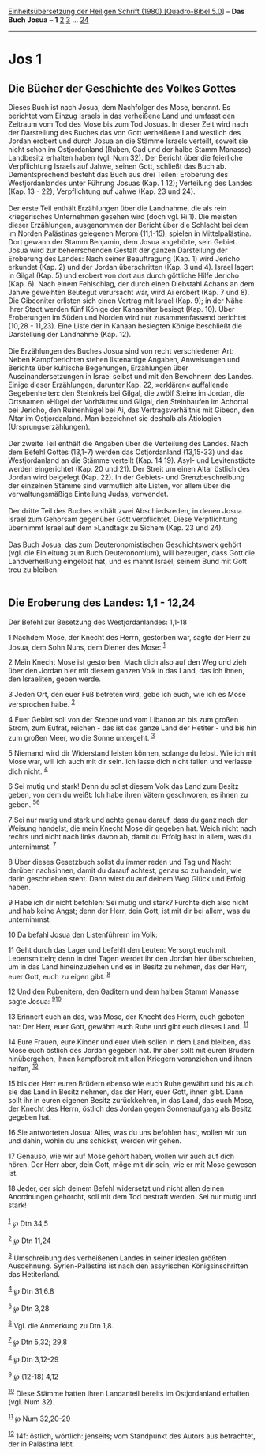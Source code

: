 :PROPERTIES:
:ID:       0e641eb9-09f7-46e4-9961-3b263d1103f6
:END:
<<navbar>>
[[../index.html][Einheitsübersetzung der Heiligen Schrift (1980)
[Quadro-Bibel 5.0]]] -- *Das Buch Josua* -- *1* [[file:Jos_2.html][2]]
[[file:Jos_3.html][3]] ... [[file:Jos_24.html][24]]

--------------

* Jos 1
  :PROPERTIES:
  :CUSTOM_ID: jos-1
  :END:

** Die Bücher der Geschichte des Volkes Gottes
   :PROPERTIES:
   :CUSTOM_ID: die-bücher-der-geschichte-des-volkes-gottes
   :END:
Dieses Buch ist nach Josua, dem Nachfolger des Mose, benannt. Es
berichtet vom Einzug Israels in das verheißene Land und umfasst den
Zeitraum vom Tod des Mose bis zum Tod Josuas. In dieser Zeit wird nach
der Darstellung des Buches das von Gott verheißene Land westlich des
Jordan erobert und durch Josua an die Stämme Israels verteilt, soweit
sie nicht schon im Ostjordanland (Ruben, Gad und der halbe Stamm
Manasse) Landbesitz erhalten haben (vgl. Num 32). Der Bericht über die
feierliche Verpflichtung Israels auf Jahwe, seinen Gott, schließt das
Buch ab. Dementsprechend besteht das Buch aus drei Teilen: Eroberung des
Westjordanlandes unter Führung Josuas (Kap. 1 12); Verteilung des Landes
(Kap. 13 - 22); Verpflichtung auf Jahwe (Kap. 23 und 24).\\
\\
Der erste Teil enthält Erzählungen über die Landnahme, die als rein
kriegerisches Unternehmen gesehen wird (doch vgl. Ri 1). Die meisten
dieser Erzählungen, ausgenommen der Bericht über die Schlacht bei dem im
Norden Palästinas gelegenen Merom (11,1-15), spielen in Mittelpalästina.
Dort gewann der Stamm Benjamin, dem Josua angehörte, sein Gebiet. Josua
wird zur beherrschenden Gestalt der ganzen Darstellung der Eroberung des
Landes: Nach seiner Beauftragung (Kap. 1) wird Jericho erkundet (Kap. 2)
und der Jordan überschritten (Kap. 3 und 4). Israel lagert in Gilgal
(Kap. 5) und erobert von dort aus durch göttliche Hilfe Jericho (Kap.
6). Nach einem Fehlschlag, der durch einen Diebstahl Achans an dem Jahwe
geweihten Beutegut verursacht war, wird Ai erobert (Kap. 7 und 8). Die
Gibeoniter erlisten sich einen Vertrag mit Israel (Kap. 9); in der Nähe
ihrer Stadt werden fünf Könige der Kanaaniter besiegt (Kap. 10). Über
Eroberungen im Süden und Norden wird nur zusammenfassend berichtet
(10,28 - 11,23). Eine Liste der in Kanaan besiegten Könige beschließt
die Darstellung der Landnahme (Kap. 12).\\
\\
Die Erzählungen des Buches Josua sind von recht verschiedener Art: Neben
Kampfberichten stehen listenartige Angaben, Anweisungen und Berichte
über kultische Begehungen, Erzählungen über Auseinandersetzungen in
Israel selbst und mit den Bewohnern des Landes. Einige dieser
Erzählungen, darunter Kap. 22, »erklären« auffallende Gegebenheiten: den
Steinkreis bei Gilgal, die zwölf Steine im Jordan, die Ortsnamen »Hügel
der Vorhäute« und Gilgal, den Steinhaufen im Achortal bei Jericho, den
Ruinenhügel bei Ai, das Vertragsverhältnis mit Gibeon, den Altar im
Ostjordanland. Man bezeichnet sie deshalb als Ätiologien
(Ursprungserzählungen).\\
\\
Der zweite Teil enthält die Angaben über die Verteilung des Landes. Nach
dem Befehl Gottes (13,1-7) werden das Ostjordanland (13,15-33) und das
Westjordanland an die Stämme verteilt (Kap. 14 19). Asyl- und
Levitenstädte werden eingerichtet (Kap. 20 und 21). Der Streit um einen
Altar östlich des Jordan wird beigelegt (Kap. 22). In der Gebiets- und
Grenzbeschreibung der einzelnen Stämme sind vermutlich alte Listen, vor
allem über die verwaltungsmäßige Einteilung Judas, verwendet.\\
\\
Der dritte Teil des Buches enthält zwei Abschiedsreden, in denen Josua
Israel zum Gehorsam gegenüber Gott verpflichtet. Diese Verpflichtung
übernimmt Israel auf dem »Landtag« zu Sichem (Kap. 23 und 24).\\
\\
Das Buch Josua, das zum Deuteronomistischen Geschichtswerk gehört (vgl.
die Einleitung zum Buch Deuteronomium), will bezeugen, dass Gott die
Landverheißung eingelöst hat, und es mahnt Israel, seinem Bund mit Gott
treu zu bleiben.\\
\\

<<verses>>

<<v1>>
** Die Eroberung des Landes: 1,1 - 12,24
   :PROPERTIES:
   :CUSTOM_ID: die-eroberung-des-landes-11---1224
   :END:
**** Der Befehl zur Besetzung des Westjordanlandes: 1,1-18
     :PROPERTIES:
     :CUSTOM_ID: der-befehl-zur-besetzung-des-westjordanlandes-11-18
     :END:
1 Nachdem Mose, der Knecht des Herrn, gestorben war, sagte der Herr zu
Josua, dem Sohn Nuns, dem Diener des Mose: ^{[[#fn1][1]]}

<<v2>>
2 Mein Knecht Mose ist gestorben. Mach dich also auf den Weg und zieh
über den Jordan hier mit diesem ganzen Volk in das Land, das ich ihnen,
den Israeliten, geben werde.

<<v3>>
3 Jeden Ort, den euer Fuß betreten wird, gebe ich euch, wie ich es Mose
versprochen habe. ^{[[#fn2][2]]}

<<v4>>
4 Euer Gebiet soll von der Steppe und vom Libanon an bis zum großen
Strom, zum Eufrat, reichen - das ist das ganze Land der Hetiter - und
bis hin zum großen Meer, wo die Sonne untergeht. ^{[[#fn3][3]]}

<<v5>>
5 Niemand wird dir Widerstand leisten können, solange du lebst. Wie ich
mit Mose war, will ich auch mit dir sein. Ich lasse dich nicht fallen
und verlasse dich nicht. ^{[[#fn4][4]]}

<<v6>>
6 Sei mutig und stark! Denn du sollst diesem Volk das Land zum Besitz
geben, von dem du weißt: Ich habe ihren Vätern geschworen, es ihnen zu
geben. ^{[[#fn5][5]][[#fn6][6]]}

<<v7>>
7 Sei nur mutig und stark und achte genau darauf, dass du ganz nach der
Weisung handelst, die mein Knecht Mose dir gegeben hat. Weich nicht nach
rechts und nicht nach links davon ab, damit du Erfolg hast in allem, was
du unternimmst. ^{[[#fn7][7]]}

<<v8>>
8 Über dieses Gesetzbuch sollst du immer reden und Tag und Nacht darüber
nachsinnen, damit du darauf achtest, genau so zu handeln, wie darin
geschrieben steht. Dann wirst du auf deinem Weg Glück und Erfolg haben.

<<v9>>
9 Habe ich dir nicht befohlen: Sei mutig und stark? Fürchte dich also
nicht und hab keine Angst; denn der Herr, dein Gott, ist mit dir bei
allem, was du unternimmst.

<<v10>>
10 Da befahl Josua den Listenführern im Volk:

<<v11>>
11 Geht durch das Lager und befehlt den Leuten: Versorgt euch mit
Lebensmitteln; denn in drei Tagen werdet ihr den Jordan hier
überschreiten, um in das Land hineinzuziehen und es in Besitz zu nehmen,
das der Herr, euer Gott, euch zu eigen gibt. ^{[[#fn8][8]]}

<<v12>>
12 Und den Rubenitern, den Gaditern und dem halben Stamm Manasse sagte
Josua: ^{[[#fn9][9]][[#fn10][10]]}

<<v13>>
13 Erinnert euch an das, was Mose, der Knecht des Herrn, euch geboten
hat: Der Herr, euer Gott, gewährt euch Ruhe und gibt euch dieses Land.
^{[[#fn11][11]]}

<<v14>>
14 Eure Frauen, eure Kinder und euer Vieh sollen in dem Land bleiben,
das Mose euch östlich des Jordan gegeben hat. Ihr aber sollt mit euren
Brüdern hinübergehen, ihnen kampfbereit mit allen Kriegern voranziehen
und ihnen helfen, ^{[[#fn12][12]]}

<<v15>>
15 bis der Herr euren Brüdern ebenso wie euch Ruhe gewährt und bis auch
sie das Land in Besitz nehmen, das der Herr, euer Gott, ihnen gibt. Dann
sollt ihr in euren eigenen Besitz zurückkehren, in das Land, das euch
Mose, der Knecht des Herrn, östlich des Jordan gegen Sonnenaufgang als
Besitz gegeben hat.

<<v16>>
16 Sie antworteten Josua: Alles, was du uns befohlen hast, wollen wir
tun und dahin, wohin du uns schickst, werden wir gehen.

<<v17>>
17 Genauso, wie wir auf Mose gehört haben, wollen wir auch auf dich
hören. Der Herr aber, dein Gott, möge mit dir sein, wie er mit Mose
gewesen ist.

<<v18>>
18 Jeder, der sich deinem Befehl widersetzt und nicht allen deinen
Anordnungen gehorcht, soll mit dem Tod bestraft werden. Sei nur mutig
und stark!\\
\\

^{[[#fnm1][1]]} ℘ Dtn 34,5

^{[[#fnm2][2]]} ℘ Dtn 11,24

^{[[#fnm3][3]]} Umschreibung des verheißenen Landes in seiner idealen
größten Ausdehnung. Syrien-Palästina ist nach den assyrischen
Königsinschriften das Hetiterland.

^{[[#fnm4][4]]} ℘ Dtn 31,6.8

^{[[#fnm5][5]]} ℘ Dtn 3,28

^{[[#fnm6][6]]} Vgl. die Anmerkung zu Dtn 1,8.

^{[[#fnm7][7]]} ℘ Dtn 5,32; 29,8

^{[[#fnm8][8]]} ℘ Dtn 3,12-29

^{[[#fnm9][9]]} ℘ (12-18) 4,12

^{[[#fnm10][10]]} Diese Stämme hatten ihren Landanteil bereits im
Ostjordanland erhalten (vgl. Num 32).

^{[[#fnm11][11]]} ℘ Num 32,20-29

^{[[#fnm12][12]]} 14f: östlich, wörtlich: jenseits; vom Standpunkt des
Autors aus betrachtet, der in Palästina lebt.
